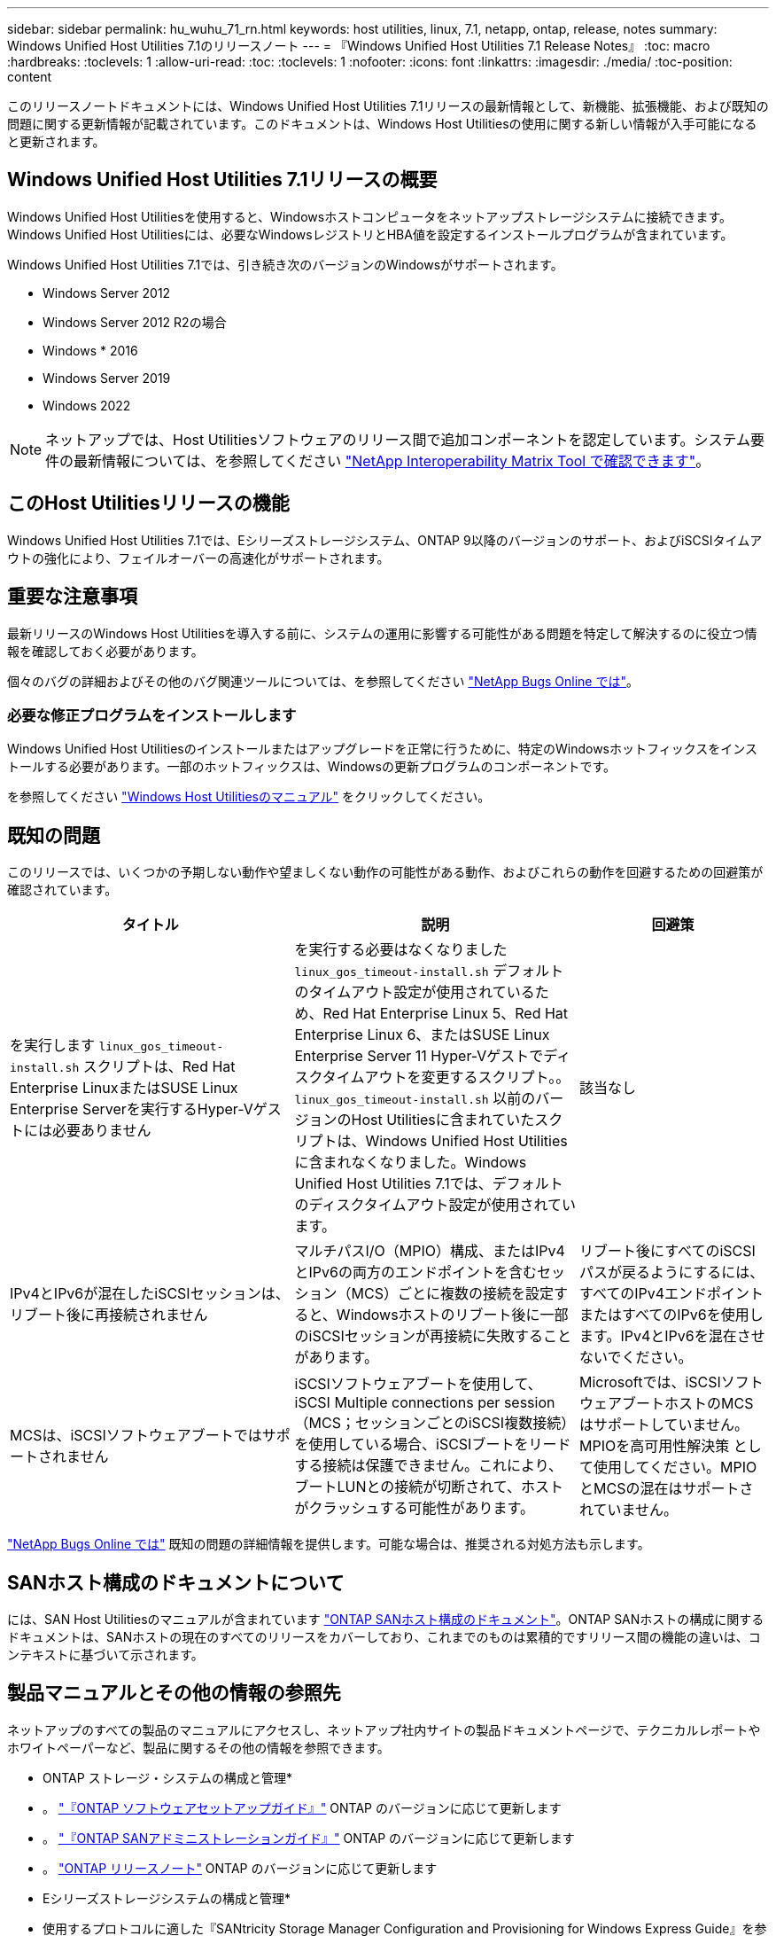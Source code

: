---
sidebar: sidebar 
permalink: hu_wuhu_71_rn.html 
keywords: host utilities, linux, 7.1, netapp, ontap, release, notes 
summary: Windows Unified Host Utilities 7.1のリリースノート 
---
= 『Windows Unified Host Utilities 7.1 Release Notes』
:toc: macro
:hardbreaks:
:toclevels: 1
:allow-uri-read: 
:toc: 
:toclevels: 1
:nofooter: 
:icons: font
:linkattrs: 
:imagesdir: ./media/
:toc-position: content


このリリースノートドキュメントには、Windows Unified Host Utilities 7.1リリースの最新情報として、新機能、拡張機能、および既知の問題に関する更新情報が記載されています。このドキュメントは、Windows Host Utilitiesの使用に関する新しい情報が入手可能になると更新されます。



== Windows Unified Host Utilities 7.1リリースの概要

Windows Unified Host Utilitiesを使用すると、Windowsホストコンピュータをネットアップストレージシステムに接続できます。Windows Unified Host Utilitiesには、必要なWindowsレジストリとHBA値を設定するインストールプログラムが含まれています。

Windows Unified Host Utilities 7.1では、引き続き次のバージョンのWindowsがサポートされます。

* Windows Server 2012
* Windows Server 2012 R2の場合
* Windows * 2016
* Windows Server 2019
* Windows 2022



NOTE: ネットアップでは、Host Utilitiesソフトウェアのリリース間で追加コンポーネントを認定しています。システム要件の最新情報については、を参照してください link:https://mysupport.netapp.com/matrix/imt.jsp?components=65623;64703;&solution=1&isHWU&src=IMT["NetApp Interoperability Matrix Tool で確認できます"^]。



== このHost Utilitiesリリースの機能

Windows Unified Host Utilities 7.1では、Eシリーズストレージシステム、ONTAP 9以降のバージョンのサポート、およびiSCSIタイムアウトの強化により、フェイルオーバーの高速化がサポートされます。



== 重要な注意事項

最新リリースのWindows Host Utilitiesを導入する前に、システムの運用に影響する可能性がある問題を特定して解決するのに役立つ情報を確認しておく必要があります。

個々のバグの詳細およびその他のバグ関連ツールについては、を参照してください link:https://mysupport.netapp.com/site/bugs-online/product["NetApp Bugs Online では"^]。



=== 必要な修正プログラムをインストールします

Windows Unified Host Utilitiesのインストールまたはアップグレードを正常に行うために、特定のWindowsホットフィックスをインストールする必要があります。一部のホットフィックスは、Windowsの更新プログラムのコンポーネントです。

を参照してください link:https://docs.netapp.com/us-en/ontap-sanhost/hu_wuhu_71.html["Windows Host Utilitiesのマニュアル"] をクリックしてください。



== 既知の問題

このリリースでは、いくつかの予期しない動作や望ましくない動作の可能性がある動作、およびこれらの動作を回避するための回避策が確認されています。

[cols="30, 30, 20"]
|===
| タイトル | 説明 | 回避策 


| を実行します `linux_gos_timeout-install.sh` スクリプトは、Red Hat Enterprise LinuxまたはSUSE Linux Enterprise Serverを実行するHyper-Vゲストには必要ありません | を実行する必要はなくなりました `linux_gos_timeout-install.sh` デフォルトのタイムアウト設定が使用されているため、Red Hat Enterprise Linux 5、Red Hat Enterprise Linux 6、またはSUSE Linux Enterprise Server 11 Hyper-Vゲストでディスクタイムアウトを変更するスクリプト。。 `linux_gos_timeout-install.sh` 以前のバージョンのHost Utilitiesに含まれていたスクリプトは、Windows Unified Host Utilitiesに含まれなくなりました。Windows Unified Host Utilities 7.1では、デフォルトのディスクタイムアウト設定が使用されています。 | 該当なし 


| IPv4とIPv6が混在したiSCSIセッションは、リブート後に再接続されません | マルチパスI/O（MPIO）構成、またはIPv4とIPv6の両方のエンドポイントを含むセッション（MCS）ごとに複数の接続を設定すると、Windowsホストのリブート後に一部のiSCSIセッションが再接続に失敗することがあります。 | リブート後にすべてのiSCSIパスが戻るようにするには、すべてのIPv4エンドポイントまたはすべてのIPv6を使用します。IPv4とIPv6を混在させないでください。 


| MCSは、iSCSIソフトウェアブートではサポートされません | iSCSIソフトウェアブートを使用して、iSCSI Multiple connections per session（MCS；セッションごとのiSCSI複数接続）を使用している場合、iSCSIブートをリードする接続は保護できません。これにより、ブートLUNとの接続が切断されて、ホストがクラッシュする可能性があります。 | Microsoftでは、iSCSIソフトウェアブートホストのMCSはサポートしていません。MPIOを高可用性解決策 として使用してください。MPIOとMCSの混在はサポートされていません。 
|===
link:https://mysupport.netapp.com/site/bugs-online/product["NetApp Bugs Online では"^] 既知の問題の詳細情報を提供します。可能な場合は、推奨される対処方法も示します。



== SANホスト構成のドキュメントについて

には、SAN Host Utilitiesのマニュアルが含まれています link:https://docs.netapp.com/us-en/ontap-sanhost/index.html["ONTAP SANホスト構成のドキュメント"]。ONTAP SANホストの構成に関するドキュメントは、SANホストの現在のすべてのリリースをカバーしており、これまでのものは累積的ですリリース間の機能の違いは、コンテキストに基づいて示されます。



== 製品マニュアルとその他の情報の参照先

ネットアップのすべての製品のマニュアルにアクセスし、ネットアップ社内サイトの製品ドキュメントページで、テクニカルレポートやホワイトペーパーなど、製品に関するその他の情報を参照できます。

* ONTAP ストレージ・システムの構成と管理*

* 。 link:https://docs.netapp.com/us-en/ontap/setup-upgrade/index.html["『ONTAP ソフトウェアセットアップガイド』"^] ONTAP のバージョンに応じて更新します
* 。 link:https://docs.netapp.com/us-en/ontap/san-management/index.html["『ONTAP SANアドミニストレーションガイド』"^] ONTAP のバージョンに応じて更新します
* 。 link:https://library.netapp.com/ecm/ecm_download_file/ECMLP2492508["ONTAP リリースノート"^] ONTAP のバージョンに応じて更新します


* Eシリーズストレージシステムの構成と管理*

* 使用するプロトコルに適した『SANtricity Storage Manager Configuration and Provisioning for Windows Express Guide』を参照してください
* 使用しているオペレーティングシステム、プロトコル、およびバージョンのSANtricity に対応した『SANtricity Storage Manager構成およびプロビジョニングエクスプレスガイド』
* 使用しているSANtricity のバージョンに固有のSANtricity Storage Managerソフトウェアインストールリファレンス。
* 使用しているSANtricity バージョンに対応した『SANtricity ストレージマネージャマルチパスドライバガイド』。
* 使用しているSANtricity のバージョンに対応した『SANtricity ストレージマネージャリリースノート』。


を参照してください link:https://docs.netapp.com/us-en/e-series/getting-started/index.html["E シリーズのドキュメント"^] をクリックして、SANtricity 関連ドキュメントを参照してください
